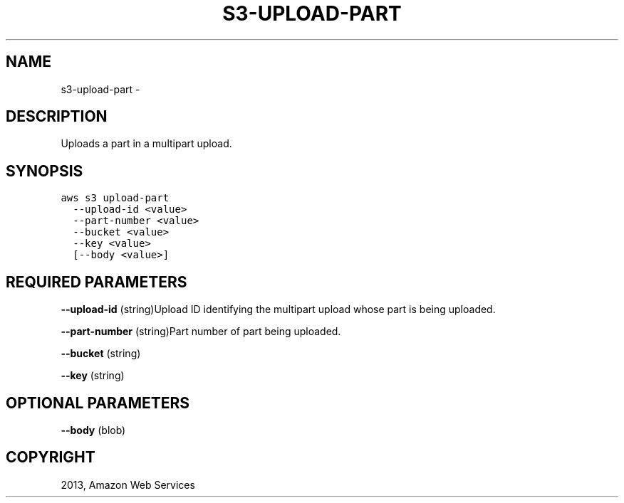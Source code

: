 .TH "S3-UPLOAD-PART" "1" "March 09, 2013" "0.8" "aws-cli"
.SH NAME
s3-upload-part \- 
.
.nr rst2man-indent-level 0
.
.de1 rstReportMargin
\\$1 \\n[an-margin]
level \\n[rst2man-indent-level]
level margin: \\n[rst2man-indent\\n[rst2man-indent-level]]
-
\\n[rst2man-indent0]
\\n[rst2man-indent1]
\\n[rst2man-indent2]
..
.de1 INDENT
.\" .rstReportMargin pre:
. RS \\$1
. nr rst2man-indent\\n[rst2man-indent-level] \\n[an-margin]
. nr rst2man-indent-level +1
.\" .rstReportMargin post:
..
.de UNINDENT
. RE
.\" indent \\n[an-margin]
.\" old: \\n[rst2man-indent\\n[rst2man-indent-level]]
.nr rst2man-indent-level -1
.\" new: \\n[rst2man-indent\\n[rst2man-indent-level]]
.in \\n[rst2man-indent\\n[rst2man-indent-level]]u
..
.\" Man page generated from reStructuredText.
.
.SH DESCRIPTION
.sp
Uploads a part in a multipart upload.
.SH SYNOPSIS
.sp
.nf
.ft C
aws s3 upload\-part
  \-\-upload\-id <value>
  \-\-part\-number <value>
  \-\-bucket <value>
  \-\-key <value>
  [\-\-body <value>]
.ft P
.fi
.SH REQUIRED PARAMETERS
.sp
\fB\-\-upload\-id\fP  (string)Upload ID identifying the multipart upload whose part
is being uploaded.
.sp
\fB\-\-part\-number\fP  (string)Part number of part being uploaded.
.sp
\fB\-\-bucket\fP  (string)
.sp
\fB\-\-key\fP  (string)
.SH OPTIONAL PARAMETERS
.sp
\fB\-\-body\fP  (blob)
.SH COPYRIGHT
2013, Amazon Web Services
.\" Generated by docutils manpage writer.
.
